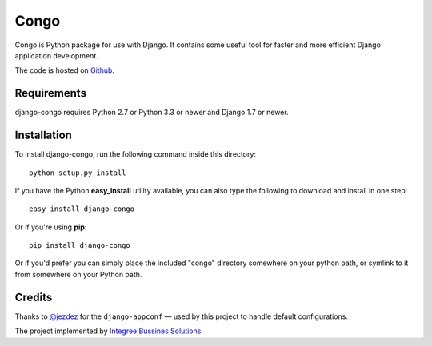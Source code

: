 Congo
=====

.. image:: https://img.shields.io/pypi/pyversions/django-congo.svg

.. image:: https://img.shields.io/badge/django-1.7%20or%20newer-green.svg

.. image:: https://img.shields.io/pypi/l/django-congo.svg

.. image:: https://img.shields.io/pypi/dm/django-congo.svg


Congo is Python package for use with Django. It contains some useful tool for faster and more efficient Django application development.

The code is hosted on `Github <https://github.com/integree/django-congo>`_. 

Requirements
------------

django-congo requires Python 2.7 or Python 3.3 or newer and Django 1.7 or newer.

Installation
------------

To install django-congo, run the following command inside this directory::

    python setup.py install

If you have the Python **easy_install** utility available, you can also type 
the following to download and install in one step::

    easy_install django-congo

Or if you're using **pip**::

    pip install django-congo

Or if you'd prefer you can simply place the included "congo" directory 
somewhere on your python path, or symlink to it from somewhere on your Python 
path.

Credits
-------

Thanks to `@jezdez <https://github.com/jezdez>`_ for the ``django-appconf`` — used by this project to handle default configurations.

The project implemented by `Integree Bussines Solutions <http://integree.pl>`_

